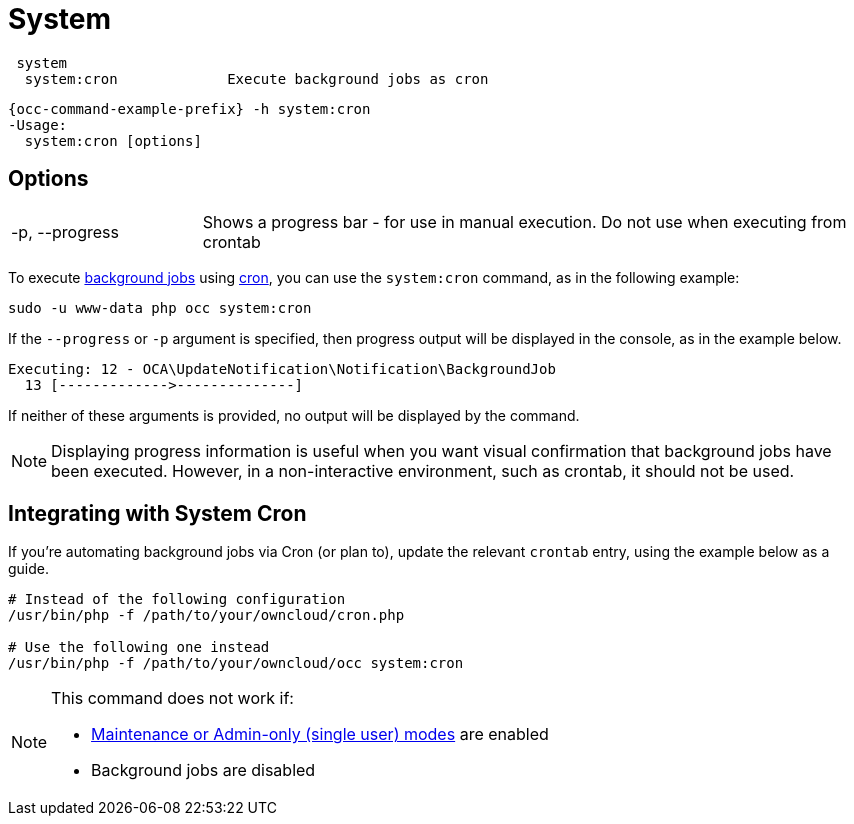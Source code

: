 = System

[source,console]
----
 system
  system:cron             Execute background jobs as cron
----

[source,console,subs="attributes+"]
----
{occ-command-example-prefix} -h system:cron
-Usage:
  system:cron [options]
----

== Options

[width="100%",cols="20%,70%",]
|===
| -p, --progress        
| Shows a progress bar - for use in manual execution. 
Do not use when executing from crontab
|===

To execute xref:configuration/server/background_jobs_configuration.adoc[background jobs] using xref:configuration/server/background_jobs_configuration.adoc#cron[cron], you can use the `system:cron` command, as in the following example:

[source,console]
----
sudo -u www-data php occ system:cron
----

If the `--progress` or `-p` argument is specified, then progress output will be displayed in the console, as in the example below.

[source,console]
----
Executing: 12 - OCA\UpdateNotification\Notification\BackgroundJob
  13 [------------->--------------]
----

If neither of these arguments is provided, no output will be displayed by the command.

NOTE: Displaying progress information is useful when you want visual confirmation that background jobs have been executed.
However, in a non-interactive environment, such as crontab, it should not be used.

== Integrating with System Cron

If you’re automating background jobs via Cron (or plan to), update the relevant `crontab` entry, using the example below as a guide. 

[source,console]
----
# Instead of the following configuration
/usr/bin/php -f /path/to/your/owncloud/cron.php

# Use the following one instead
/usr/bin/php -f /path/to/your/owncloud/occ system:cron
----

[NOTE]
====
This command does not work if:

* xref:maintenance-commands[Maintenance or Admin-only (single user) modes] are enabled
* Background jobs are disabled
====
